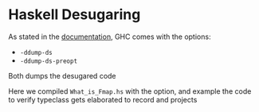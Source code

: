 * Haskell Desugaring

As stated in the [[https://downloads.haskell.org/ghc/latest/docs/users_guide/debugging.html#ghc-flag-ddump-ds][documentation]], GHC comes with the options:
- ~-ddump-ds~
- ~-ddump-ds-preopt~
Both dumps the desugared code

Here we compiled ~What_is_Fmap.hs~ with the option, and example the code to verify typeclass gets elaborated to record and projects
